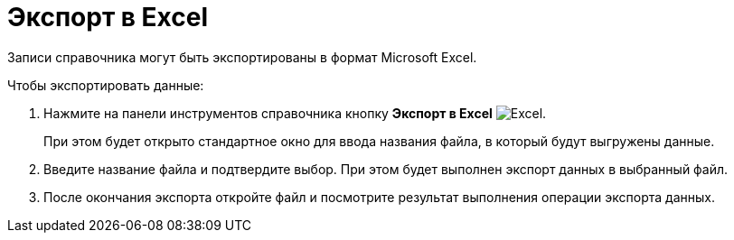 = Экспорт в Excel

Записи справочника могут быть экспортированы в формат Microsoft Excel.

.Чтобы экспортировать данные:
. Нажмите на панели инструментов справочника кнопку *Экспорт в Excel* image:ROOT:buttons/excel.png[Excel].
+
При этом будет открыто стандартное окно для ввода названия файла, в который будут выгружены данные.
+
. Введите название файла и подтвердите выбор. При этом будет выполнен экспорт данных в выбранный файл.
. После окончания экспорта откройте файл и посмотрите результат выполнения операции экспорта данных.
